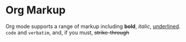 #+STARTUP: showall
* Org Markup
Org mode supports a range of markup including *bold*, /italic/, _underlined_. =code= and ~verbatim~,
and, if you must, +strike-through+
